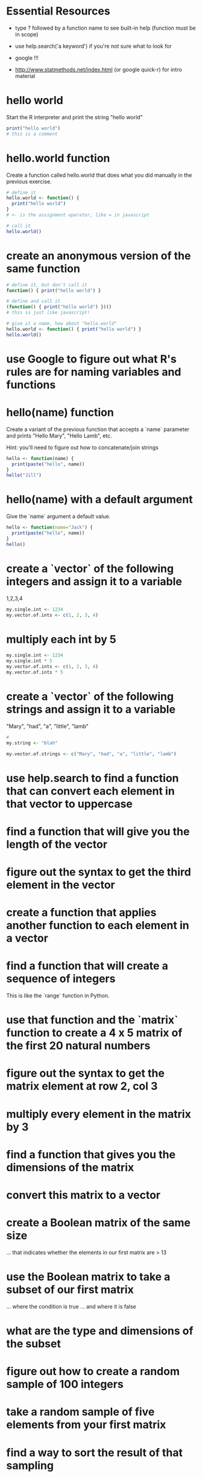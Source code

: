 * Essential Resources 
- type ? followed by a function name to see built-in help (function
  must be in scope)

- use help.search('a keyword') if you're not sure what to
  look for

- google !!!

- http://www.statmethods.net/index.html (or google quick-r) for intro material

* hello world
Start the R interpreter and print the string "hello world"

#+begin_src R
print("hello world") 
# this is a comment
#+end_src

* hello.world function
Create a function called hello.world that does what you did manually
in the previous exercise. 

#+begin_src R
# define it
hello.world <- function() { 
  print("hello world")
}
# <- is the assignment operator, like = in javascript

# call it 
hello.world()
#+end_src

* create an anonymous version of the same function
#+begin_src R
# define it, but don't call it
function() { print("hello world") }

# define and call it 
(function() { print("hello world") })()
# this is just like javascript!

# give it a name, how about "hello.world"
hello.world <- function() { print("hello world") }
hello.world()
#+end_src

* use Google to figure out what R's rules are for naming variables and functions
* hello(name) function
Create a variant of the previous function that accepts a `name`
parameter and prints "Hello Mary", "Hello Lamb", etc. 

Hint: you'll need to figure out how to concatenate/join strings

#+begin_src R
hello <- function(name) {
  print(paste("hello", name))
}
hello("Jill")

#+end_src

* hello(name) with a default argument
Give the `name` argument a default value.

#+begin_src R
hello <- function(name="Jack") {
  print(paste("hello", name))
}
hello()

#+end_src

#+results:
: hello Jack

* create a `vector` of the following integers and assign it to a variable
1,2,3,4
#+begin_src R
my.single.int <- 1234
my.vector.of.ints <- c(1, 2, 3, 4)
#+end_src
* multiply each int by 5
#+begin_src R
my.single.int <- 1234
my.single.int * 5
my.vector.of.ints <- c(1, 2, 3, 4)
my.vector.of.ints * 5
#+end_src
* create a `vector` of the following strings and assign it to a variable
"Mary", "had", "a", "little", "lamb"

#+begin_src R
# 
my.string <- "blah"

my.vector.of.strings <- c("Mary", "had", "a", "little", "lamb")

#+end_src

* use help.search to find a function that can convert each element in that vector to uppercase 
* find a function that will give you the length of the vector
* figure out the syntax to get the third element in the vector
* create a function that applies another function to each element in a vector
* find a function that will create a sequence of integers
This is like the `range` function in Python.
* use that function and the `matrix` function to create a 4 x 5 matrix of the first 20 natural numbers
* figure out the syntax to get the matrix element at row 2, col 3
* multiply every element in the matrix by 3 
* find a function that gives you the dimensions of the matrix
* convert this matrix to a vector
* create a Boolean matrix of the same size 
... that indicates whether the elements in our first matrix are > 13
* use the Boolean matrix to take a subset of our first matrix
... where the condition is true
... and where it is false
* what are the type and dimensions of the subset
* figure out how to create a random sample of 100 integers
* take a random sample of five elements from your first matrix
* find a way to sort the result of that sampling
* create a `list` that contains the letters of English and 
... and their position in the alphabet as separate fields

hint: letters is a constant built-in to R
* find the built-in dataset `swiss` and the help information about it
* what are the `type`, `dimensions`, `structure`, and `dimension names` of this dataset
* figure out how to access each column of this dataset individually
* show the first and last six elements of this dataset
hint: there are built in functions that will do this for you
* what are the types of the columns in `swiss`
* create a subset of swiss that only includes the columns Catholic and Fertility
* create a subset only showing the regions that are at least 50% Catholic
* use the functions that Isabella mentioned to examine the swiss data
* look at the `airquality` built-in dataset and create a subset without the NA Ozone values removed
* plot the various dimensions of the airquality dataset
* advanced exercise
** work in groups to choose some line-based log data (like apache logs, syslog, etc.)
** use `awk`, `perl`, `sed` or similar to select a subset (match a regular expression) and output csv
** save the output into a csv file and then import into R
** use what you've learnt so far to explore, summarize and plot the data 
